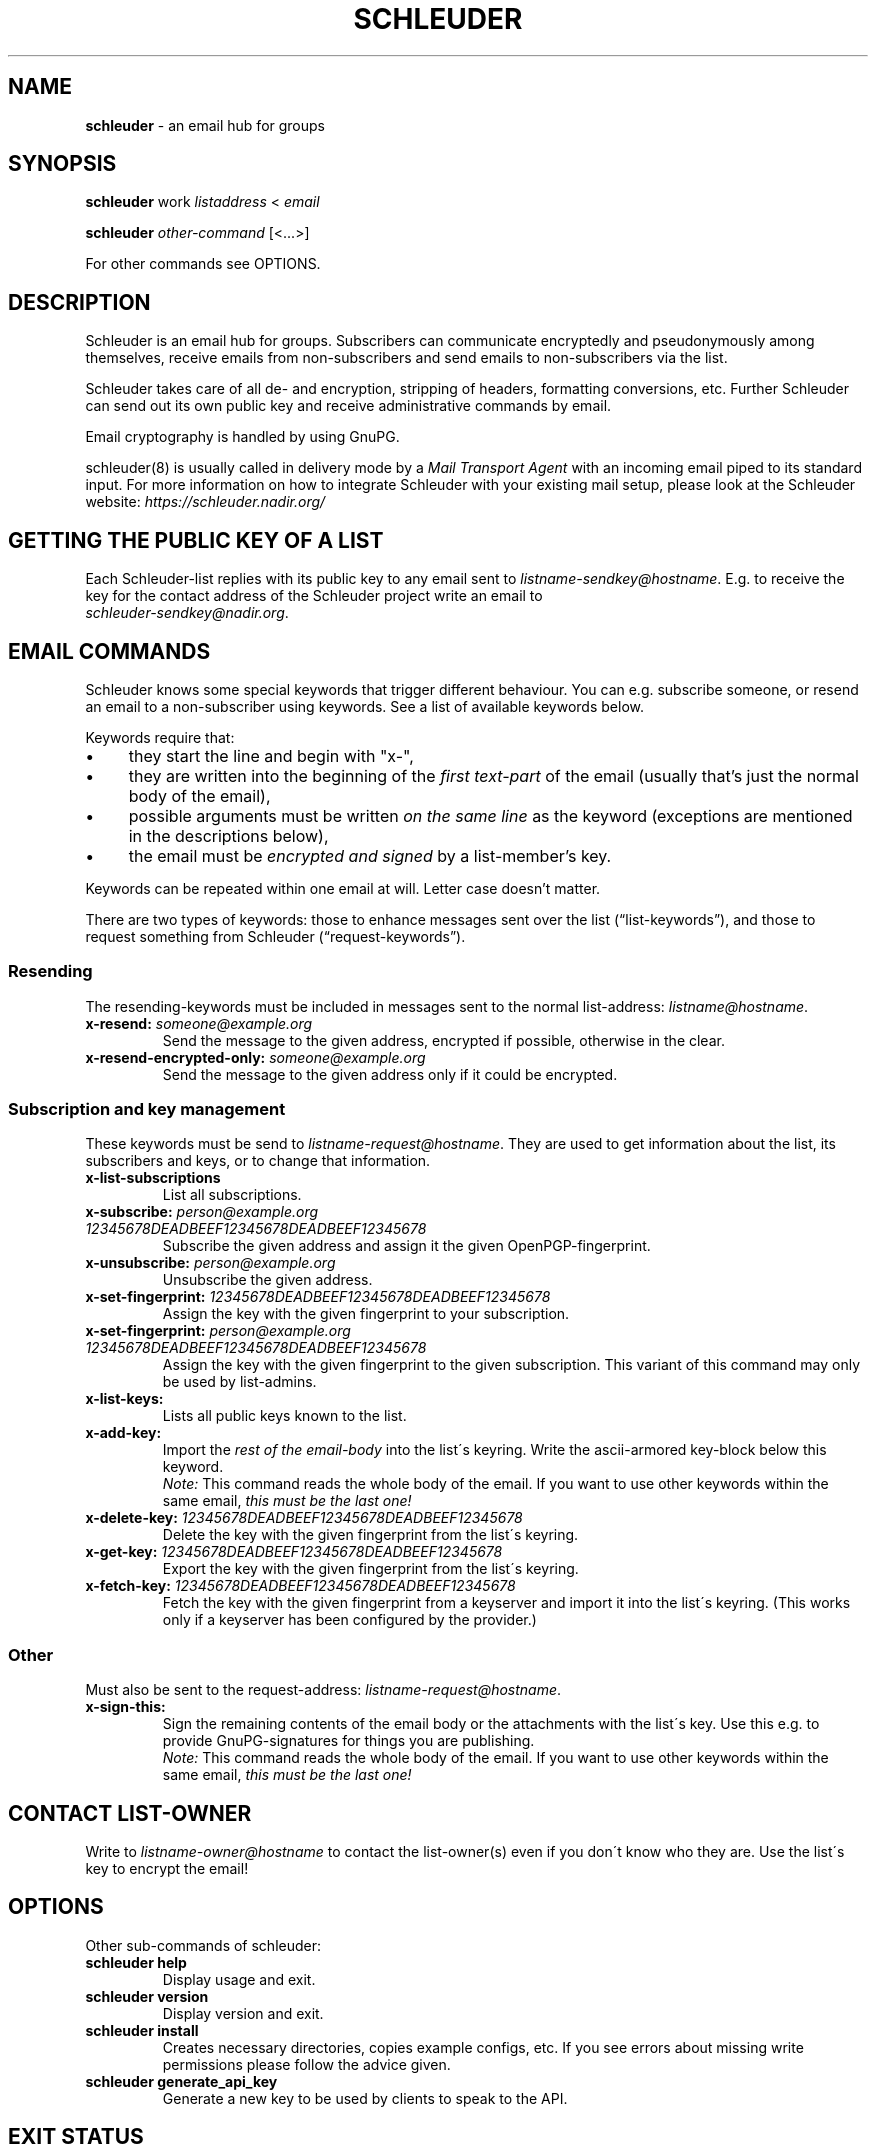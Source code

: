 .\" generated with Ronn/v0.7.3
.\" https://github.com/rtomayko/ronn/tree/0.7.3
.
.TH "SCHLEUDER" "8" "November 2016" "" ""
.
.SH "NAME"
\fBschleuder\fR \- an email hub for groups
.
.SH "SYNOPSIS"
\fBschleuder\fR work \fIlistaddress\fR < \fIemail\fR
.
.P
\fBschleuder\fR \fIother\-command\fR [<\.\.\.>]
.
.P
For other commands see OPTIONS\.
.
.SH "DESCRIPTION"
Schleuder is an email hub for groups\. Subscribers can communicate encryptedly and pseudonymously among themselves, receive emails from non\-subscribers and send emails to non\-subscribers via the list\.
.
.P
Schleuder takes care of all de\- and encryption, stripping of headers, formatting conversions, etc\. Further Schleuder can send out its own public key and receive administrative commands by email\.
.
.P
Email cryptography is handled by using GnuPG\.
.
.P
schleuder(8) is usually called in delivery mode by a \fIMail Transport Agent\fR with an incoming email piped to its standard input\. For more information on how to integrate Schleuder with your existing mail setup, please look at the Schleuder website: \fIhttps://schleuder\.nadir\.org/\fR
.
.SH "GETTING THE PUBLIC KEY OF A LIST"
Each Schleuder\-list replies with its public key to any email sent to \fIlistname\-sendkey@hostname\fR\. E\.g\. to receive the key for the contact address of the Schleuder project write an email to
.
.br
\fIschleuder\-sendkey@nadir\.org\fR\.
.
.SH "EMAIL COMMANDS"
Schleuder knows some special keywords that trigger different behaviour\. You can e\.g\. subscribe someone, or resend an email to a non\-subscriber using keywords\. See a list of available keywords below\.
.
.P
Keywords require that:
.
.IP "\(bu" 4
they start the line and begin with "x\-",
.
.IP "\(bu" 4
they are written into the beginning of the \fIfirst text\-part\fR of the email (usually that’s just the normal body of the email),
.
.IP "\(bu" 4
possible arguments must be written \fIon the same line\fR as the keyword (exceptions are mentioned in the descriptions below),
.
.IP "\(bu" 4
the email must be \fIencrypted and signed\fR by a list\-member’s key\.
.
.IP "" 0
.
.P
Keywords can be repeated within one email at will\. Letter case doesn’t matter\.
.
.P
There are two types of keywords: those to enhance messages sent over the list (“list\-keywords”), and those to request something from Schleuder (“request\-keywords”)\.
.
.SS "Resending"
The resending\-keywords must be included in messages sent to the normal list\-address: \fIlistname@hostname\fR\.
.
.TP
\fBx\-resend:\fR \fIsomeone@example\.org\fR
Send the message to the given address, encrypted if possible, otherwise in the clear\.
.
.TP
\fBx\-resend\-encrypted\-only:\fR \fIsomeone@example\.org\fR
Send the message to the given address only if it could be encrypted\.
.
.SS "Subscription and key management"
These keywords must be send to \fIlistname\-request@hostname\fR\. They are used to get information about the list, its subscribers and keys, or to change that information\.
.
.TP
\fBx\-list\-subscriptions\fR
List all subscriptions\.
.
.TP
\fBx\-subscribe:\fR \fIperson@example\.org\fR \fI12345678DEADBEEF12345678DEADBEEF12345678\fR
Subscribe the given address and assign it the given OpenPGP\-fingerprint\.
.
.TP
\fBx\-unsubscribe:\fR \fIperson@example\.org\fR
Unsubscribe the given address\.
.
.TP
\fBx\-set\-fingerprint:\fR \fI12345678DEADBEEF12345678DEADBEEF12345678\fR
Assign the key with the given fingerprint to your subscription\.
.
.TP
\fBx\-set\-fingerprint:\fR \fIperson@example\.org\fR \fI12345678DEADBEEF12345678DEADBEEF12345678\fR
Assign the key with the given fingerprint to the given subscription\. This variant of this command may only be used by list\-admins\.
.
.TP
\fBx\-list\-keys:\fR
Lists all public keys known to the list\.
.
.TP
\fBx\-add\-key:\fR
Import the \fIrest of the email\-body\fR into the list\'s keyring\. Write the ascii\-armored key\-block below this keyword\.
.
.br
\fINote:\fR This command reads the whole body of the email\. If you want to use other keywords within the same email, \fIthis must be the last one!\fR
.
.TP
\fBx\-delete\-key:\fR \fI12345678DEADBEEF12345678DEADBEEF12345678\fR
Delete the key with the given fingerprint from the list\'s keyring\.
.
.TP
\fBx\-get\-key:\fR \fI12345678DEADBEEF12345678DEADBEEF12345678\fR
Export the key with the given fingerprint from the list\'s keyring\.
.
.TP
\fBx\-fetch\-key:\fR \fI12345678DEADBEEF12345678DEADBEEF12345678\fR
Fetch the key with the given fingerprint from a keyserver and import it into the list\'s keyring\. (This works only if a keyserver has been configured by the provider\.)
.
.SS "Other"
Must also be sent to the request\-address: \fIlistname\-request@hostname\fR\.
.
.TP
\fBx\-sign\-this:\fR
Sign the remaining contents of the email body or the attachments with the list\'s key\. Use this e\.g\. to provide GnuPG\-signatures for things you are publishing\.
.
.br
\fINote:\fR This command reads the whole body of the email\. If you want to use other keywords within the same email, \fIthis must be the last one!\fR
.
.SH "CONTACT LIST\-OWNER"
Write to \fIlistname\-owner@hostname\fR to contact the list\-owner(s) even if you don\'t know who they are\. Use the list\'s key to encrypt the email!
.
.SH "OPTIONS"
Other sub\-commands of schleuder:
.
.TP
\fBschleuder help\fR
Display usage and exit\.
.
.TP
\fBschleuder version\fR
Display version and exit\.
.
.TP
\fBschleuder install\fR
Creates necessary directories, copies example configs, etc\. If you see errors about missing write permissions please follow the advice given\.
.
.TP
\fBschleuder generate_api_key\fR
Generate a new key to be used by clients to speak to the API\.
.
.SH "EXIT STATUS"
.
.TP
0
Incoming email was processed without errors\.
.
.TP
1
Internal failure in incoming email processing\.
.
.SH "FILES"
.
.TP
\fB/etc/schleuder/schleuder\.yml\fR
global Schleuder configuration
.
.TP
\fB/etc/schleuder/list\-defaults\.yml\fR
default list settings
.
.TP
\fB/var/schleuder/lists/\fR\fIhostname\fR\fB/\fR\fIlistname\fR
list internal data
.
.TP
\fB/var/schleuder/lists/\fR\fIhostname\fR\fB/\fR\fIlistname\fR\fB/list\.log\fR
log\-file for list
.
.P
All configuration files are formatted as YAML\. See \fIhttp://www\.yaml\.org/\fR for more details\.
.
.SH "BUGS"
Known bugs are listed on the Schleuder bugtracker at \fIhttps://codecoop\.org/schleuder/schleuder\fR
.
.SH "SEE ALSO"
\fBschleuder\-cli\fR(8), \fBgnupg\fR(7)\.
.
.TP
Website of \fBschleuder\fR
\fIhttps://schleuder\.nadir\.org/\fR
.
.TP
\fBschleuder\-cli\fR, the command line interface for list\-management
\fIhttps://codecoop\.org/schleuder/schleuder\-cli/\fR
.
.TP
\fBschleuder\-web\fR, the web interface for list\-management
\fIhttps://codecoop\.org/schleuder/schleuder\-web/\fR

